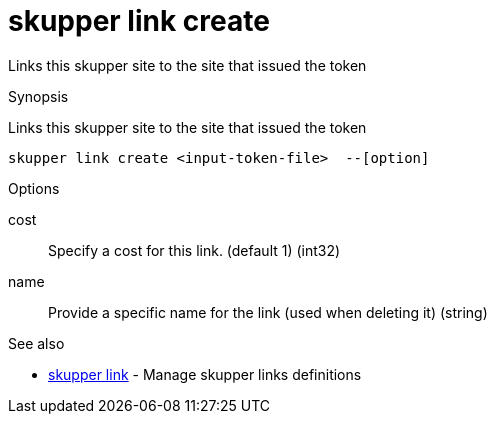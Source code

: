 = skupper link create

Links this skupper site to the site that issued the token

.Synopsis

Links this skupper site to the site that issued the token


 skupper link create <input-token-file>  --[option]



.Options


cost:: 
Specify a cost for this link. (default 1)
 (int32)
// 
name:: 
Provide a specific name for the link (used when deleting it)
 (string)


.Options inherited from parent commands


// 
// 
// 


.See also

* xref:skupper_link.adoc[skupper link]	 - Manage skupper links definitions


// = Auto generated by spf13/cobra on 6-Oct-2022

